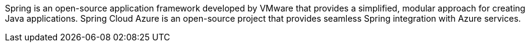 
Spring is an open-source application framework developed by VMware that provides a simplified, modular approach for creating Java applications. Spring Cloud Azure is an open-source project that provides seamless Spring integration with Azure services.
